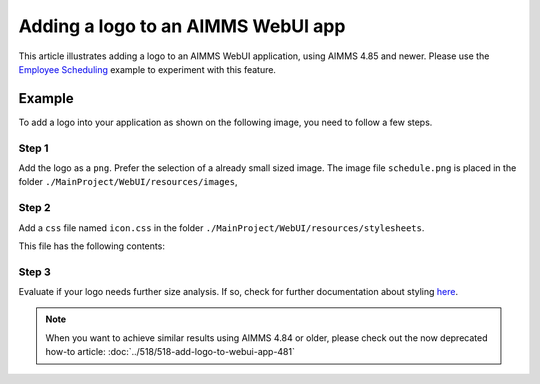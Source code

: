 Adding a logo to an AIMMS WebUI app
====================================

This article illustrates adding a logo to an AIMMS WebUI application, using AIMMS 4.85 and newer. 
Please use the `Employee Scheduling <https://how-to.aimms.com/Articles/387/387-employee-scheduling.html>`_ example to experiment with this feature.

Example
--------

To add a logo into your application as shown on the following image, you need to follow a few steps.

.. image:: images/logo-app.png
    :align: center

Step 1
~~~~~~~~~
Add the logo as a ``png``. Prefer the selection of a already small sized image. 
The image file ``schedule.png`` is placed in the folder ``./MainProject/WebUI/resources/images``, 

Step 2
~~~~~~~~~
Add a ``css`` file named ``icon.css`` in the folder ``./MainProject/WebUI/resources/stylesheets``.  

This file has the following contents:

.. code-block:: css
    :linenos:

    :root {
        --bg_app-logo: 15px 50% / 30px 30px no-repeat url(/app-resources/resources/images/schedule.png);
        --spacing_app-logo_width: 45px;
    }

Step 3
~~~~~~~~~

Evaluate if your logo needs further size analysis. If so, check for further documentation about styling `here <https://documentation.aimms.com/webui/theming.html#a-special-case-the-application-logo>`_. 

.. note::
    When you want to achieve similar results using AIMMS 4.84 or older, please check out the now deprecated how-to article: :doc:`../518/518-add-logo-to-webui-app-481`